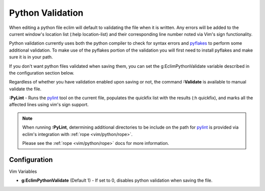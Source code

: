 .. Copyright (C) 2005 - 2009  Eric Van Dewoestine

   This program is free software: you can redistribute it and/or modify
   it under the terms of the GNU General Public License as published by
   the Free Software Foundation, either version 3 of the License, or
   (at your option) any later version.

   This program is distributed in the hope that it will be useful,
   but WITHOUT ANY WARRANTY; without even the implied warranty of
   MERCHANTABILITY or FITNESS FOR A PARTICULAR PURPOSE.  See the
   GNU General Public License for more details.

   You should have received a copy of the GNU General Public License
   along with this program.  If not, see <http://www.gnu.org/licenses/>.

.. _vim/python/validate:

Python Validation
=================

When editing a python file eclim will default to validating the file when it is
written.  Any errors will be added to the current window's location list (:help
location-list) and their corresponding line number noted via Vim's sign
functionality.

Python validation currently uses both the python compiler to check for syntax
errors and pyflakes_ to perform some additional validation.  To make use of the
pyflakes portion of the validation you will first need to install pyflakes and
make sure it is in your path.

If you don't want python files validated when saving them, you can set the
g:EclimPythonValidate variable described in the configuration section below.

.. _\:Validate_python:

Regardless of whether you have validation enabled upon saving or not, the
command **:Validate** is available to manual validate the file.

.. _\:PyLint:

**:PyLint** -
Runs the pylint_ tool on the current file, populates the quickfix list with the
results (:h quickfix), and marks all the affected lines using vim's sign
support.

.. note::

  When running **:PyLint**, determining additional directories to be include on
  the path for pylint_ is provided via eclim's integration with
  :ref:`rope <vim/python/rope>`.

  Please see the :ref:`rope <vim/python/rope>` docs for more information.


Configuration
-------------

Vim Variables

.. _g\:EclimPythonValidate:

- **g:EclimPythonValidate** (Default 1) -
  If set to 0, disables python validation when saving the file.

.. _pyflakes: http://www.divmod.org/trac/wiki/DivmodPyflakes
.. _pylint: http://www.logilab.org/857
